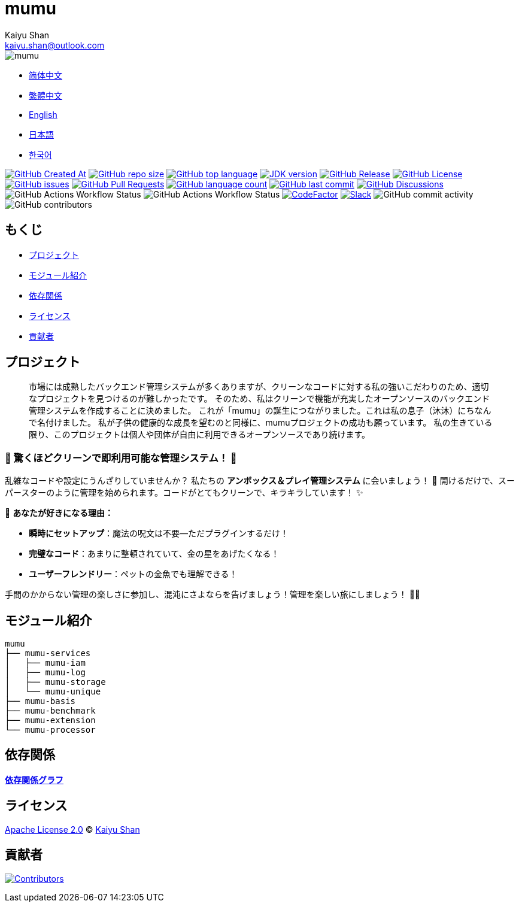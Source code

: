 :doctype: article
:imagesdir: ..
:icons: font
:slack-invite: https://join.slack.com/t/mumu-community/shared_invite/zt-2ov97fcpj-bFJZmpXSp5YZWSU9zD7S5g
:java-version: 23
:java-badge: https://img.shields.io/badge/JDK-{java-version}+-green.svg
:java-link: https://adoptium.net/temurin/releases/?version={java-version}
:mumu-github-homepage-link: https://github.com/conifercone/mumu
:mumu-github-releases-latest-link: {mumu-github-homepage-link}/releases/latest
:mumu-github-issues-link: {mumu-github-homepage-link}/issues
:mumu-github-pr-link: {mumu-github-homepage-link}/pulls
:mumu-github-discussions-link: {mumu-github-homepage-link}/discussions
:codeFactor-develop-branch-link: https://www.codefactor.io/repository/github/conifercone/mumu/overview/develop
:email: kaiyu.shan@outlook.com
:author: Kaiyu Shan

= mumu

image::logo.svg[mumu]

- link:README.zh_CN.adoc[简体中文]
- link:README.zh_TW.adoc[繁體中文]
- link:../README.adoc[English]
- link:README.ja.adoc[日本語]
- link:README.ko.adoc[한국어]

image:https://img.shields.io/github/created-at/conifercone/mumu[GitHub Created At,link="{mumu-github-homepage-link}"]
image:https://img.shields.io/github/repo-size/conifercone/mumu[GitHub repo size,link="{mumu-github-homepage-link}"]
image:https://img.shields.io/github/languages/top/conifercone/mumu[GitHub top language,link="{mumu-github-homepage-link}"]
image:{java-badge}[JDK version,link="{java-link}"]
image:https://img.shields.io/github/v/release/conifercone/mumu[GitHub Release,link="{mumu-github-releases-latest-link}"]
image:https://img.shields.io/github/license/conifercone/mumu[GitHub License,link="{mumu-github-homepage-link}"]
image:https://img.shields.io/github/issues/conifercone/mumu[GitHub issues,link="{mumu-github-issues-link}"]
image:https://img.shields.io/github/issues-pr/conifercone/mumu[GitHub Pull Requests,link="{mumu-github-pr-link}"]
image:https://img.shields.io/github/languages/count/conifercone/mumu[GitHub language count,link="{mumu-github-homepage-link}"]
image:https://img.shields.io/github/last-commit/conifercone/mumu/develop[GitHub last commit,link="{mumu-github-homepage-link}"]
image:https://img.shields.io/github/discussions/conifercone/mumu[GitHub Discussions,link="{mumu-github-discussions-link}"]
image:https://img.shields.io/github/actions/workflow/status/conifercone/mumu/pmd.yml?label=PMD[GitHub Actions Workflow Status]
image:https://img.shields.io/github/actions/workflow/status/conifercone/mumu/checkstyle.yml?label=Checkstyle[GitHub Actions Workflow Status]
image:https://www.codefactor.io/repository/github/conifercone/mumu/badge/develop[CodeFactor,link="{codeFactor-develop-branch-link}"]
image:https://img.shields.io/badge/Slack-Join%20Our%20Community-green[Slack,link="{slack-invite}"]
image:https://img.shields.io/github/commit-activity/m/conifercone/mumu[GitHub commit activity]
image:https://img.shields.io/github/contributors/conifercone/mumu[GitHub contributors]

== もくじ

- <<project, プロジェクト>>
- <<module-introduction, モジュール紹介>>
- <<dependency-statement, 依存関係>>
- <<license, ライセンス>>
- <<contributors, 貢献者>>

[#project]
== プロジェクト

[quote]
____
市場には成熟したバックエンド管理システムが多くありますが、クリーンなコードに対する私の強いこだわりのため、適切なプロジェクトを見つけるのが難しかったです。 そのため、私はクリーンで機能が充実したオープンソースのバックエンド管理システムを作成することに決めました。 これが「mumu」の誕生につながりました。これは私の息子（沐沐）にちなんで名付けました。 私が子供の健康的な成長を望むのと同様に、mumuプロジェクトの成功も願っています。 私の生きている限り、このプロジェクトは個人や団体が自由に利用できるオープンソースであり続けます。
____

[#delightfully-clean-system]
=== 🎉 驚くほどクリーンで即利用可能な管理システム！ 🎉

乱雑なコードや設定にうんざりしていませんか？ 私たちの *アンボックス＆プレイ管理システム* に会いましょう！ 🎁 開けるだけで、スーパースターのように管理を始められます。コードがとてもクリーンで、キラキラしています！ ✨

🌟 *あなたが好きになる理由：*

- *瞬時にセットアップ*：魔法の呪文は不要—ただプラグインするだけ！
- *完璧なコード*：あまりに整頓されていて、金の星をあげたくなる！
- *ユーザーフレンドリー*：ペットの金魚でも理解できる！

手間のかからない管理の楽しさに参加し、混沌にさよならを告げましょう！管理を楽しい旅にしましょう！ 🚀🎈

[#module-introduction]
== モジュール紹介

[source,text]
----
mumu
├── mumu-services
│   ├── mumu-iam
│   ├── mumu-log
│   ├── mumu-storage
│   └── mumu-unique
├── mumu-basis
├── mumu-benchmark
├── mumu-extension
└── mumu-processor
----

[#dependency-statement]
== 依存関係

link:https://github.com/conifercone/mumu/network/dependencies[**依存関係グラフ**]

[#license]
== ライセンス

link:../LICENSE[Apache License 2.0] © link:mailto:{email}[{author}]

[#contributors]
== 貢献者

image:https://contrib.rocks/image?repo=conifercone/mumu[Contributors,link="{mumu-github-homepage-link}/graphs/contributors"]
